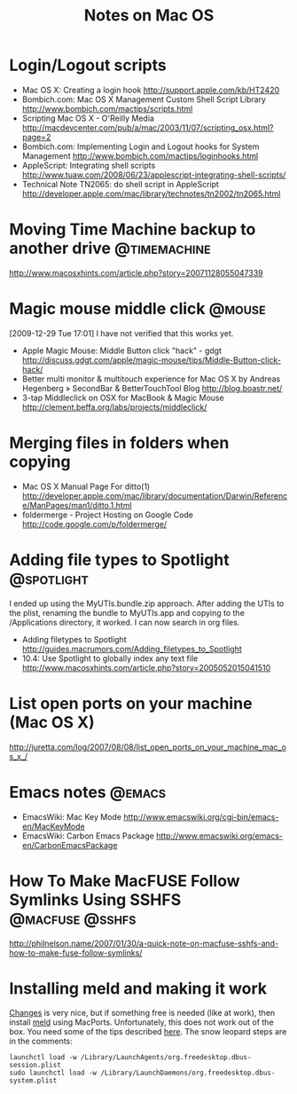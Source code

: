 #+TITLE: Notes on Mac OS
#+FILETAGS: @mac

* Login/Logout scripts
  - Mac OS X: Creating a login hook
    http://support.apple.com/kb/HT2420
  - Bombich.com: Mac OS X Management Custom Shell Script Library
    http://www.bombich.com/mactips/scripts.html
  - Scripting Mac OS X - O'Reilly Media
    http://macdevcenter.com/pub/a/mac/2003/11/07/scripting_osx.html?page=2
  - Bombich.com: Implementing Login and Logout hooks for System Management
    http://www.bombich.com/mactips/loginhooks.html
  - AppleScript: Integrating shell scripts
    http://www.tuaw.com/2008/06/23/applescript-integrating-shell-scripts/
  - Technical Note TN2065: do shell script in AppleScript
    http://developer.apple.com/mac/library/technotes/tn2002/tn2065.html

* Moving Time Machine backup to another drive                  :@timemachine:
  http://www.macosxhints.com/article.php?story=20071128055047339

* Magic mouse middle click                                           :@mouse:
  [2009-12-29 Tue 17:01] I have not verified that this works yet.
  - Apple Magic Mouse: Middle Button click "hack" - gdgt
    http://discuss.gdgt.com/apple/magic-mouse/tips/Middle-Button-click-hack/
  - Better multi monitor & multitouch experience for Mac OS X by Andreas Hegenberg » SecondBar & BetterTouchTool Blog
    http://blog.boastr.net/
  - 3-tap Middleclick on OSX for MacBook & Magic Mouse
    http://clement.beffa.org/labs/projects/middleclick/

* Merging files in folders when copying
  - Mac OS X Manual Page For ditto(1)
    http://developer.apple.com/mac/library/documentation/Darwin/Reference/ManPages/man1/ditto.1.html
  - foldermerge - Project Hosting on Google Code
    http://code.google.com/p/foldermerge/

* Adding file types to Spotlight                                 :@spotlight:
  I ended up using the MyUTIs.bundle.zip approach. After adding the
  UTIs to the plist, renaming the bundle to MyUTIs.app and copying to
  the /Applications directory, it worked. I can now search in org
  files.
  - Adding filetypes to Spotlight
    http://guides.macrumors.com/Adding_filetypes_to_Spotlight
  - 10.4: Use Spotlight to globally index any text file
    http://www.macosxhints.com/article.php?story=2005052015041510

* List open ports on your machine (Mac OS X)
  http://juretta.com/log/2007/08/08/list_open_ports_on_your_machine_mac_os_x_/

* Emacs notes                                                        :@emacs:
  - EmacsWiki: Mac Key Mode
    http://www.emacswiki.org/cgi-bin/emacs-en/MacKeyMode
  - EmacsWiki: Carbon Emacs Package
    http://www.emacswiki.org/emacs-en/CarbonEmacsPackage

* How To Make MacFUSE Follow Symlinks Using SSHFS           :@macfuse:@sshfs:
  http://philnelson.name/2007/01/30/a-quick-note-on-macfuse-sshfs-and-how-to-make-fuse-follow-symlinks/

* Installing meld and making it work
  [[http://connectedflow.com/changes/][Changes]] is very nice, but if something free is needed (like at
  work), then install [[http://meld.sourceforge.net/][meld]] using MacPorts. Unfortunately, this does
  not work out of the box. You need some of the tips described
  [[http://www.ubuntuproductivity.com/journal/macintosh/07/2009/meld-redux/][here]]. The snow leopard steps are in the comments:
  : launchctl load -w /Library/LaunchAgents/org.freedesktop.dbus-session.plist
  : sudo launchctl load -w /Library/LaunchDaemons/org.freedesktop.dbus-system.plist

